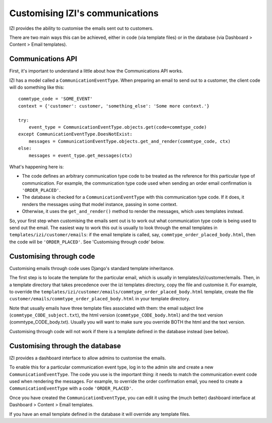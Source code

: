Customising IZI's communications
==================================

IZI provides the ability to customise the emails sent out to customers.

There are two main ways this can be achieved, either in code (via template
files) or in the database (via Dashboard > Content > Email templates).

Communications API
------------------

First, it's important to understand a little about how the Communications API
works.

IZI has a model called a ``CommunicationEventType``.  When preparing an email
to send out to a customer, the client code will do something like this::

    commtype_code = 'SOME_EVENT'
    context = {'customer': customer, 'something_else': 'Some more context.'}

    try:
        event_type = CommunicationEventType.objects.get(code=commtype_code)
    except CommunicationEventType.DoesNotExist:
        messages = CommunicationEventType.objects.get_and_render(commtype_code, ctx)
    else:
        messages = event_type.get_messages(ctx)

What's happening here is:

- The code defines an arbitrary communication type code to be treated as the
  reference for this particular type of communication.  For example, the
  communication type code used when sending an order email confirmation is
  ``'ORDER_PLACED'``.
- The database is checked for a ``CommunicationEventType`` with this
  communication type code.  If it does, it renders the messages using that model
  instance, passing in some context.
- Otherwise, it uses the ``get_and_render()`` method to render the messages,
  which uses templates instead.

So, your first step when customising the emails sent out is to work out what
communication type code is being used to send out the email. The easiest way to
work this out is usually to look through  the email templates in
``templates/izi/customer/emails``: if the email template is called, say,
``commtype_order_placed_body.html``, then the code will be ``'ORDER_PLACED'``.
See 'Customising through code' below.

Customising through code
------------------------

Customising emails through code uses Django's standard template inheritance.

The first step is to locate the template for the particular email, which is
usually in templates/izi/customer/emails.  Then, in a template directory that
takes precedence over the izi templates directory, copy the file and customise
it.  For example, to override the
``templates/izi/customer/emails/commtype_order_placed_body.html`` template,
create the file ``customer/emails/commtype_order_placed_body.html`` in your
template directory.

Note that usually emails have three template files associated with them: the
email subject line (``commtype_CODE_subject.txt``), the html version
(``commtype_CODE_body.html``) and the text version (commtype_CODE_body.txt).
Usually you will want to make sure you override BOTH the html and the text
version.

Customising through code will not work if there is a template defined in the
database instead (see below).


Customising through the database
--------------------------------

IZI provides a dashboard interface to allow admins to customise the emails.

To enable this for a particular communication event type, log in to the admin
site and create a new ``CommunicationEventType``.  The code you use is the
important thing: it needs to match the communication event code used when
rendering the messages.  For example, to override the order confirmation email,
you need to create a ``CommunicationEventType`` with a code ``'ORDER_PLACED'``.

Once you have created the ``CommunicationEventType``, you can edit it using the
(much better) dashboard interface at Dashboard > Content > Email templates.

If you have an email template defined in the database it will override any
template files.

